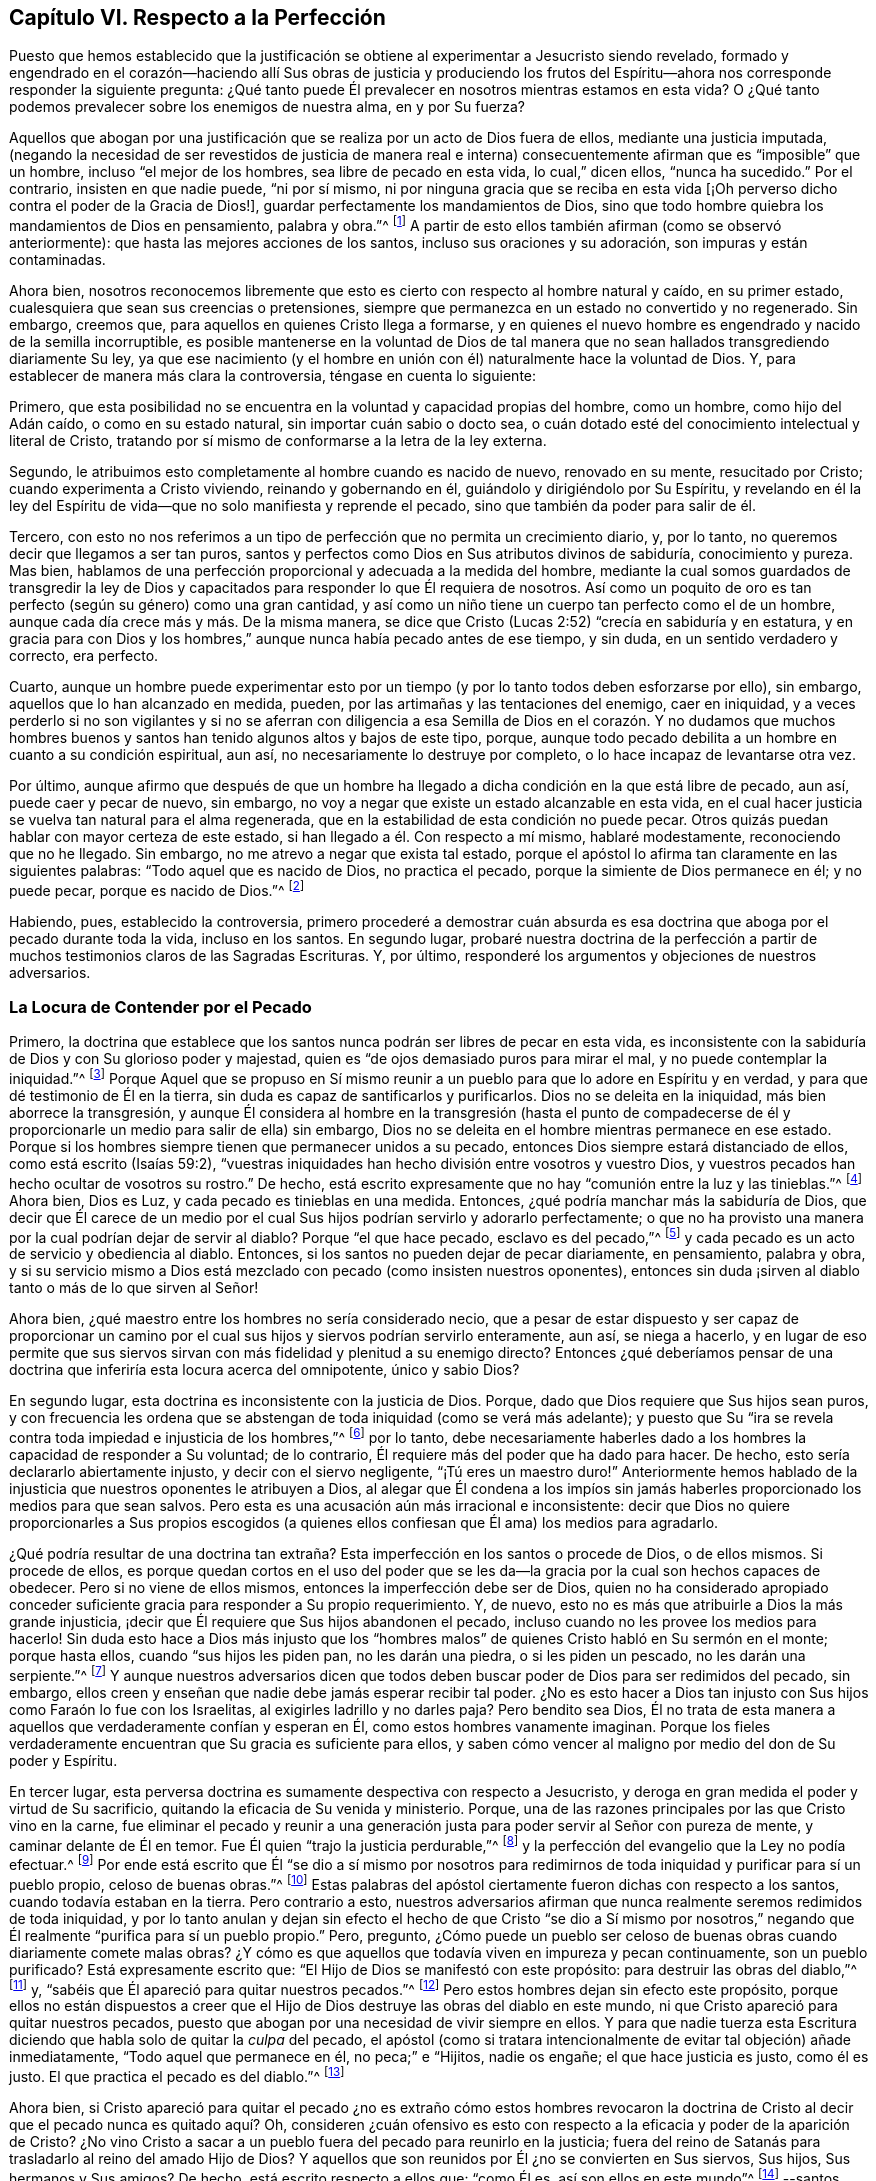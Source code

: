== Capítulo VI. Respecto a la Perfección

Puesto que hemos establecido que la justificación
se obtiene al experimentar a Jesucristo siendo revelado,
formado y engendrado en el corazón--haciendo allí Sus obras de justicia y produciendo
los frutos del Espíritu--ahora nos corresponde responder la siguiente pregunta:
¿Qué tanto puede Él prevalecer en nosotros mientras estamos en esta vida?
O ¿Qué tanto podemos prevalecer sobre los enemigos de nuestra alma, en y por Su fuerza?

Aquellos que abogan por una justificación que se
realiza por un acto de Dios fuera de ellos,
mediante una justicia imputada,
(negando la necesidad de ser revestidos de justicia de manera real e interna)
consecuentemente afirman que es "`imposible`" que un hombre,
incluso "`el mejor de los hombres, sea libre de pecado en esta vida,
lo cual,`" dicen ellos, "`nunca ha sucedido.`"
Por el contrario, insisten en que nadie puede, "`ni por sí mismo,
ni por ninguna gracia que se reciba en esta vida +++[+++¡Oh perverso
dicho contra el poder de la Gracia de Dios!],
guardar perfectamente los mandamientos de Dios,
sino que todo hombre quiebra los mandamientos de Dios en pensamiento, palabra y obra.`"^
footnote:[Estas son las palabras del Catecismo de Westminster (versión completa).]
A partir de esto ellos también afirman (como se observó anteriormente):
que hasta las mejores acciones de los santos, incluso sus oraciones y su adoración,
son impuras y están contaminadas.

Ahora bien,
nosotros reconocemos libremente que esto es cierto
con respecto al hombre natural y caído,
en su primer estado, cualesquiera que sean sus creencias o pretensiones,
siempre que permanezca en un estado no convertido y no regenerado.
Sin embargo, creemos que, para aquellos en quienes Cristo llega a formarse,
y en quienes el nuevo hombre es engendrado y nacido de la semilla incorruptible,
es posible mantenerse en la voluntad de Dios de tal manera
que no sean hallados transgrediendo diariamente Su ley,
ya que ese nacimiento (y el hombre en unión con él)
naturalmente hace la voluntad de Dios.
Y, para establecer de manera más clara la controversia, téngase en cuenta lo siguiente:

Primero,
que esta posibilidad no se encuentra en la voluntad y capacidad propias del hombre,
como un hombre, como hijo del Adán caído, o como en su estado natural,
sin importar cuán sabio o docto sea,
o cuán dotado esté del conocimiento intelectual y literal de Cristo,
tratando por sí mismo de conformarse a la letra de la ley externa.

Segundo, le atribuimos esto completamente al hombre cuando es nacido de nuevo,
renovado en su mente, resucitado por Cristo; cuando experimenta a Cristo viviendo,
reinando y gobernando en él, guiándolo y dirigiéndolo por Su Espíritu,
y revelando en él la ley del Espíritu de vida--que
no solo manifiesta y reprende el pecado,
sino que también da poder para salir de él.

Tercero,
con esto no nos referimos a un tipo de perfección que no permita un crecimiento diario,
y, por lo tanto, no queremos decir que llegamos a ser tan puros,
santos y perfectos como Dios en Sus atributos divinos de sabiduría,
conocimiento y pureza.
Mas bien, hablamos de una perfección proporcional y adecuada a la medida del hombre,
mediante la cual somos guardados de transgredir la ley de Dios
y capacitados para responder lo que Él requiera de nosotros.
Así como un poquito de oro es tan perfecto (según su género) como una gran cantidad,
y así como un niño tiene un cuerpo tan perfecto como el de un hombre,
aunque cada día crece más y más. De la misma manera,
se dice que Cristo (Lucas 2:52) "`crecía en sabiduría y en estatura,
y en gracia para con Dios y los hombres,`" aunque nunca había pecado antes de ese tiempo,
y sin duda, en un sentido verdadero y correcto, era perfecto.

Cuarto,
aunque un hombre puede experimentar esto por un tiempo
(y por lo tanto todos deben esforzarse por ello),
sin embargo, aquellos que lo han alcanzado en medida, pueden,
por las artimañas y las tentaciones del enemigo, caer en iniquidad,
y a veces perderlo si no son vigilantes y si no se aferran con diligencia
a esa Semilla de Dios en el corazón. Y no dudamos que muchos hombres buenos
y santos han tenido algunos altos y bajos de este tipo,
porque, aunque todo pecado debilita a un hombre en cuanto a su condición espiritual,
aun así, no necesariamente lo destruye por completo,
o lo hace incapaz de levantarse otra vez.

Por último,
aunque afirmo que después de que un hombre ha llegado
a dicha condición en la que está libre de pecado,
aun así, puede caer y pecar de nuevo, sin embargo,
no voy a negar que existe un estado alcanzable en esta vida,
en el cual hacer justicia se vuelva tan natural para el alma regenerada,
que en la estabilidad de esta condición no puede pecar.
Otros quizás puedan hablar con mayor certeza de este estado,
si han llegado a él. Con respecto a mí mismo, hablaré modestamente,
reconociendo que no he llegado.
Sin embargo, no me atrevo a negar que exista tal estado,
porque el apóstol lo afirma tan claramente en las siguientes palabras:
"`Todo aquel que es nacido de Dios, no practica el pecado,
porque la simiente de Dios permanece en él; y no puede pecar,
porque es nacido de Dios.`"^
footnote:[1 Juan 3:9]

Habiendo, pues, establecido la controversia,
primero procederé a demostrar cuán absurda es esa doctrina
que aboga por el pecado durante toda la vida,
incluso en los santos.
En segundo lugar,
probaré nuestra doctrina de la perfección a partir
de muchos testimonios claros de las Sagradas Escrituras.
Y, por último, responderé los argumentos y objeciones de nuestros adversarios.

=== La Locura de Contender por el Pecado

Primero,
la doctrina que establece que los santos nunca podrán ser libres de pecar en esta vida,
es inconsistente con la sabiduría de Dios y con Su glorioso poder y majestad,
quien es "`de ojos demasiado puros para mirar el mal,
y no puede contemplar la iniquidad.`"^
footnote:[Habacuc 1:13 Versión Moderna H.B. Pratt (1929)]
Porque Aquel que se propuso en Sí mismo reunir a
un pueblo para que lo adore en Espíritu y en verdad,
y para que dé testimonio de Él en la tierra,
sin duda es capaz de santificarlos y purificarlos.
Dios no se deleita en la iniquidad, más bien aborrece la transgresión,
y aunque Él considera al hombre en la transgresión (hasta el punto de
compadecerse de él y proporcionarle un medio para salir de ella) sin embargo,
Dios no se deleita en el hombre mientras permanece en ese estado.
Porque si los hombres siempre tienen que permanecer unidos a su pecado,
entonces Dios siempre estará distanciado de ellos, como está escrito (Isaías 59:2),
"`vuestras iniquidades han hecho división entre vosotros y vuestro Dios,
y vuestros pecados han hecho ocultar de vosotros su rostro.`"
De hecho, está escrito expresamente que no hay "`comunión entre la luz y las tinieblas.`"^
footnote:[2 Corintios 6:14]
Ahora bien, Dios es Luz, y cada pecado es tinieblas en una medida.
Entonces, ¿qué podría manchar más la sabiduría de Dios,
que decir que Él carece de un medio por el cual Sus
hijos podrían servirlo y adorarlo perfectamente;
o que no ha provisto una manera por la cual podrían dejar de servir al diablo?
Porque "`el que hace pecado, esclavo es del pecado,`"^
footnote:[Juan 8:34; Romanos 6:16]
y cada pecado es un acto de servicio y obediencia al diablo.
Entonces, si los santos no pueden dejar de pecar diariamente, en pensamiento,
palabra y obra,
y si su servicio mismo a Dios está mezclado con pecado (como insisten nuestros oponentes),
entonces sin duda ¡sirven al diablo tanto o más de lo que sirven al Señor!

Ahora bien, ¿qué maestro entre los hombres no sería considerado necio,
que a pesar de estar dispuesto y ser capaz de proporcionar un camino
por el cual sus hijos y siervos podrían servirlo enteramente,
aun así, se niega a hacerlo,
y en lugar de eso permite que sus siervos sirvan
con más fidelidad y plenitud a su enemigo directo?
Entonces ¿qué deberíamos pensar de una doctrina que
inferiría esta locura acerca del omnipotente,
único y sabio Dios?

En segundo lugar, esta doctrina es inconsistente con la justicia de Dios.
Porque, dado que Dios requiere que Sus hijos sean puros,
y con frecuencia les ordena que se abstengan de toda iniquidad (como se verá más adelante);
y puesto que Su "`ira se revela contra toda impiedad e injusticia de los hombres,`"^
footnote:[Romanos 1:18]
por lo tanto,
debe necesariamente haberles dado a los hombres la capacidad de responder a Su voluntad;
de lo contrario, Él requiere más del poder que ha dado para hacer.
De hecho, esto sería declararlo abiertamente injusto, y decir con el siervo negligente,
"`¡Tú eres un maestro duro!`"
Anteriormente hemos hablado de la injusticia que nuestros oponentes le atribuyen a Dios,
al alegar que Él condena a los impíos sin jamás haberles
proporcionado los medios para que sean salvos.
Pero esta es una acusación aún más irracional e inconsistente:
decir que Dios no quiere proporcionarles a Sus propios escogidos (a quienes
ellos confiesan que Él ama) los medios para agradarlo.

¿Qué podría resultar de una doctrina tan extraña?
Esta imperfección en los santos o procede de Dios,
o de ellos mismos.
Si procede de ellos,
es porque quedan cortos en el uso del poder que se les da--la
gracia por la cual son hechos capaces de obedecer.
Pero si no viene de ellos mismos, entonces la imperfección debe ser de Dios,
quien no ha considerado apropiado conceder suficiente
gracia para responder a Su propio requerimiento.
Y, de nuevo, esto no es más que atribuirle a Dios la más grande injusticia,
¡decir que Él requiere que Sus hijos abandonen el pecado,
incluso cuando no les provee los medios para hacerlo!
Sin duda esto hace a Dios más injusto que los "`hombres
malos`" de quienes Cristo habló en Su sermón en el monte;
porque hasta ellos, cuando "`sus hijos les piden pan, no les darán una piedra,
o si les piden un pescado, no les darán una serpiente.`"^
footnote:[Mateo 7:9-11]
Y aunque nuestros adversarios dicen que todos deben
buscar poder de Dios para ser redimidos del pecado,
sin embargo, ellos creen y enseñan que nadie debe jamás esperar recibir tal poder.
¿No es esto hacer a Dios tan injusto con Sus hijos como Faraón lo fue con los Israelitas,
al exigirles ladrillo y no darles paja?
Pero bendito sea Dios,
Él no trata de esta manera a aquellos que verdaderamente confían y esperan en Él,
como estos hombres vanamente imaginan.
Porque los fieles verdaderamente encuentran que Su gracia es suficiente para ellos,
y saben cómo vencer al maligno por medio del don de Su poder y Espíritu.

En tercer lugar,
esta perversa doctrina es sumamente despectiva con respecto a Jesucristo,
y deroga en gran medida el poder y virtud de Su sacrificio,
quitando la eficacia de Su venida y ministerio.
Porque, una de las razones principales por las que Cristo vino en la carne,
fue eliminar el pecado y reunir a una generación
justa para poder servir al Señor con pureza de mente,
y caminar delante de Él en temor.
Fue Él quien "`trajo la justicia perdurable,`"^
footnote:[Daniel 9:24]
y la perfección del evangelio que la Ley no podía efectuar.^
footnote:[Véase Colosenses 1:28; Hebreos 7:19, 9:9, 10:1]
Por ende está escrito que Él "`se dio a sí mismo por nosotros para
redimirnos de toda iniquidad y purificar para sí un pueblo propio,
celoso de buenas obras.`"^
footnote:[Tito 2:14]
Estas palabras del apóstol ciertamente fueron dichas con respecto a los santos,
cuando todavía estaban en la tierra.
Pero contrario a esto,
nuestros adversarios afirman que nunca realmente seremos redimidos de toda iniquidad,
y por lo tanto anulan y dejan sin efecto el hecho de que Cristo "`se dio a Sí mismo
por nosotros,`" negando que Él realmente "`purifica para sí un pueblo propio.`"
Pero, pregunto,
¿Cómo puede un pueblo ser celoso de buenas obras cuando diariamente comete malas obras?
¿Y cómo es que aquellos que todavía viven en impureza y pecan continuamente,
son un pueblo purificado?
Está expresamente escrito que: "`El Hijo de Dios se manifestó con este propósito:
para destruir las obras del diablo,`"^
footnote:[1 Juan 3:8 LBLA]
y, "`sabéis que Él apareció para quitar nuestros pecados.`"^
footnote:[1 Juan 3:5]
Pero estos hombres dejan sin efecto este propósito,
porque ellos no están dispuestos a creer que el Hijo
de Dios destruye las obras del diablo en este mundo,
ni que Cristo apareció para quitar nuestros pecados,
puesto que abogan por una necesidad de vivir siempre en ellos.
Y para que nadie tuerza esta Escritura diciendo que
habla solo de quitar la _culpa_ del pecado,
el apóstol (como si tratara intencionalmente de evitar tal objeción) añade inmediatamente,
"`Todo aquel que permanece en él, no peca;`" e "`Hijitos, nadie os engañe;
el que hace justicia es justo, como él es justo.
El que practica el pecado es del diablo.`"^
footnote:[1 Juan 3:6-8]

Ahora bien,
si Cristo apareció para quitar el pecado ¿no es extraño cómo estos hombres revocaron
la doctrina de Cristo al decir que el pecado nunca es quitado aquí? Oh,
consideren ¿cuán ofensivo es esto con respecto a
la eficacia y poder de la aparición de Cristo?
¿No vino Cristo a sacar a un pueblo fuera del pecado para reunirlo en la justicia;
fuera del reino de Satanás para trasladarlo al reino del amado Hijo de Dios?
Y aquellos que son reunidos por Él ¿no se convierten en Sus siervos, Sus hijos,
Sus hermanos y Sus amigos?
De hecho, está escrito respecto a ellos que: "`como Él es, así son ellos en este mundo`"^
footnote:[1 Juan 4:17]
--santos, puros y sin mancha.
¿Y no continúa Cristo velando y orando por ellos,
apoyándolos y preservándolos con Su Poder y Espíritu,
andando en ellos y habitando entre ellos, así como el diablo, por el otro lado,
lo hace entre los reprobados?
¿Por qué los siervos de Cristo serían menos capaces de servir
a su Maestro que los siervos del diablo al suyo?
¿O es que Cristo no quiere que Sus siervos sean completamente puros (una blasfemia terrible,
y contraria a muchas escrituras)?
¿O que Cristo no es capaz, mediante Su poder,
de preservar y capacitar a Sus hijos para que le sirvan (una blasfemia igual de terrible)?
Porque ciertamente, si los santos pecan diariamente en pensamiento, palabra y obra,
como estos hombres afirman, entonces sirven al diablo diariamente,
y continúan sujetos a su poder, y por lo tanto él prevalece más en ellos que Cristo,
y los mantiene en esclavitud, incluso en contra de la voluntad de Cristo.
Pero esto contradice grandemente el propósito de la venida de Cristo,
porque el apóstol dice: "`Así como también Cristo amó a la iglesia,
y se entregó a sí mismo por ella; para santificarla,
purificándola en el lavamiento del agua por la palabra,
para que la presentase a sí mismo, iglesia gloriosa, que no tuviese mancha, ni arruga,
ni cosa semejante; sino que fuese santa y sin mancha.`"^
footnote:[Efesios 5:25-27 RV1602P]
Ahora bien, si Cristo realmente cumplió el propósito por el cual vino,
entonces los miembros de Su cuerpo no tienen que estar pecando siempre en pensamiento,
palabra y obra.
De lo contrario, no hay diferencia entre el santificado y el que no ha sido santificado,
entre el limpio y el inmundo, el santo y el impío,
entre aquel que diariamente es manchado con pecado y aquel que no tiene mancha.

En cuarto lugar, esta doctrina hace que la obra del ministerio,
la predicación de la Palabra,
los textos de la Escrituras y las oraciones de los
hombres santos sean completamente inútiles e ineficaces.
En cuanto a lo primero (Efesios 4:11-13),
está escrito que los pastores y maestros son dados
para "`perfeccionar a los santos,`" etc.,
"`hasta que todos lleguemos a la unidad de la fe y del conocimiento del Hijo de Dios,
a un varón perfecto, a la medida de la estatura de la plenitud de Cristo.`"
Ahora bien, si es imposible dejar de pecar diariamente y en todas las cosas,
entonces no podría haber perfección. Además, estos ministros,
que nos aseguran que no deberíamos jamás esperar ser redimidos
del pecado ¿no hacen que su propia labor sea innecesaria?
Porque ¿qué necesidad hay de predicar contra el pecado, si nunca se puede dejar de pecar?
Y con respecto a las Escrituras,
nuestros adversarios las exaltan muchísimo en sus palabras,
a menudo elogiando su utilidad y perfección. Y ciertamente,
el apóstol nos dice (2 Timoteo 3:17) que la "`Escritura es útil para enseñar,
para redargüir, para corregir, para instruir en justicia,
a fin de que el hombre de Dios sea perfecto,
enteramente preparado para toda buena obra.`"
Pero si se niega que esto sea alcanzable en esta vida,
entonces las Escrituras no tienen ningún beneficio, porque,
¿qué utilidad tendrán en la próxima vida?
Además,
esta doctrina también hace que las oraciones de los santos sean completamente inútiles;
porque,
si no es posible que Dios por Su Espíritu y gracia nos libre del mal y nos liberte del
pecado ¿por qué orar diariamente por ello (como todos confiesan que es nuestro deber)?
Sin embargo, los santos apóstoles oraron fervientemente por este fin,
y por lo tanto (sin duda) creían que era posible alcanzarlo aquí. Porque ellos
estaban "`siempre esforzándose intensamente a favor de ellos en sus oraciones,
para que estuvieran firmes,
perfectos y completamente seguros en toda la voluntad de Dios.`"^
footnote:[Colosenses 4:12 LBLA]
Ellos oraban a fin de que Dios "`afirmara sus corazones irreprensibles en santidad`"^
footnote:[1 Tesalonicenses 3:13 LBLA]
y los "`santificara por completo; espíritu, alma y cuerpo,`"^
footnote:[1 Tesalonicenses 5:23]
etc.

Pero, en quinto lugar,
esta doctrina es contraria al sentido común y a la razón. Porque el pecado y la justicia
son como dos semillas opuestas--una gobierna en los hijos de las tinieblas,
la otra en los hijos de la Luz.
Y conforme los hombres son leudados y gobernados respectivamente por ellas,
son considerados reprobados o justificados, ya que "`el que justifica al impío,
y el que condena al justo, ambos son igualmente abominación al Señor.`"^
footnote:[Proverbios 17:15 LBLA]
Ahora bien,
decir que los hombres no pueden ser leudados por una semilla
de tal manera que lleguen a ser libres de la otra,
es, en palabras claras, afirmar que el pecado y la justicia son compatibles,
y que un hombre puede ser verdaderamente considerado justo,
aunque peque diariamente en todo lo que hace.
Y si esto es así, entonces ¿qué diferencia hay entre lo bueno y lo malo?
¿No es esto caer en la gran abominación de "`tener las tinieblas por luz
y la luz por tinieblas,`" y de "`llamar al mal bien y al bien mal?`"^
footnote:[Isaías 5:20 LBLA]
Porque ellos dicen que hasta las mejores acciones
de los hijos de Dios están contaminadas y corrompidas,
y que aquellos que pecan diariamente en pensamiento,
palabra y acción son hombres y mujeres buenos,
incluso los santos y siervos puros del Dios santo y puro.
¿Podría haber algo más repugnante a la razón común que esto?
¿Dónde están los purificados de quienes hablan las Escrituras?
¿Dónde están aquellos que antes eran impíos,
pero que ahora han sido lavados y santificados;^
footnote:[1 Corintios 6:11]
quienes antes eran tinieblas pero que ahora son luz en el Señor?^
footnote:[Efesios 5:8]
Ciertamente, según esta doctrina pecaminosa no puede haber ninguno.

=== Evidencia de la Escritura

Para mayor demostración de la verdad, proseguiré a la segunda cosa que propuse, a saber,
probar nuestra postura a partir de varios testimonios de las Sagradas Escrituras.

Primero,
la pruebo a partir del mandato absoluto y positivo
de Cristo y Sus apóstoles a guardar los mandamientos,
y a ser perfectos en este sentido, sabiendo que Dios no demanda nada imposible.
Ahora bien, el hecho de que esto ha sido claramente ordenado en el Nuevo Testamento,
sin necesidad de comentarios o deducciones,
es evidente en los siguientes testimonios de las Escrituras: Mateo 5:48, "`Sed, pues,
vosotros perfectos, como vuestro Padre que está en los cielos es perfecto.`"
1 Corintios 7:19, "`La circuncisión nada es, y la incircuncisión nada es,
sino el guardar los mandamientos de Dios.`"
1 Juan 2:3-6, "`Y en esto sabemos que nosotros le conocemos,
si guardamos sus mandamientos.
El que dice: Yo le conozco, y no guarda sus mandamientos, el tal es mentiroso,
y la verdad no está en él; pero el que guarda su palabra,
en éste verdaderamente el amor de Dios se ha perfeccionado;
por esto sabemos que estamos en él.`" 1 Juan 3:5-10,
"`Y sabéis que él apareció para quitar nuestros pecados,
y no hay pecado en él. Todo aquel que permanece en él, no peca; todo aquel que peca,
no le ha visto, ni le ha conocido.
Hijitos, nadie os engañe; el que hace justicia es justo, como él es justo.
El que practica el pecado es del diablo; porque el diablo peca desde el principio.
Para esto apareció el Hijo de Dios, para deshacer las obras del diablo.
Todo aquel que es nacido de Dios, no practica el pecado,
porque la simiente de Dios permanece en él; y no puede pecar, porque es nacido de Dios.
En esto se manifiestan los hijos de Dios, y los hijos del diablo:
todo aquel que no hace justicia, y que no ama a su hermano, no es de Dios.`"
Véase también, Mateo 7:21, Juan 13:17;
2 Corintios 13:11. Todas estas Escrituras implican
un mandato positivo de guardar Sus mandamientos,
y declaran la necesidad absoluta de ello.
Por lo tanto,
como si hubieran sido escritas intencionalmente para
responder las objeciones de nuestros opositores,
muestran la locura de aquellos que se atreven a considerarse
a sí mismos hijos o amigos de Dios,
mientras hacen lo contrario.

En segundo lugar, tal libertad del pecado es posible,
porque es precisamente el propósito por el que recibimos el Evangelio.
Esto se nos promete claramente según llegamos a estar bajo el dominio de la gracia,
como se muestra en estas Escrituras: Romanos 6:14,
"`Porque el pecado no se enseñoreará de vosotros; pues no estáis bajo la ley,
sino bajo la gracia.`"
Romanos 8:3-4, "`Pues lo que la ley no pudo hacer,
ya que era débil por causa de la carne, Dios lo hizo:
enviando a su propio Hijo... para que el requisito de la ley se cumpliera en nosotros,`"^
footnote:[Romanos 8:3-4 LBLA] etc.
Porque si esto no fuera una condición necesaria y posible bajo el Evangelio,
no habría diferencia entre "`la ley, que nada hizo perfecto,`"^
footnote:[Hebreos 7:19 LBLA]
y "`la introducción de una mejor esperanza,`"^
footnote:[Hebreos 7:19]
ni entre aquellos que están bajo el Evangelio y los que están bajo la ley.
Pero el apóstol, argumenta a lo largo de todo el capítulo seis de Romanos,
no solo la posibilidad,
sino la necesidad de ser libres del pecado al llegar
a estar bajo el Evangelio y la Gracia,
y no estar más bajo la Ley.
En los versos 2-7 declara que esta es su propia condición
y la de aquellos a quienes escribe;
y luego en el 11-13 y 16-18 argumenta tanto la posibilidad
como la necesidad de ser libres del pecado,
diciendo: "`No reine, pues, el pecado en vuestro cuerpo mortal,
de modo que lo obedezcáis en sus concupiscencias,`" y,
"`habiendo sido librados del pecado, sois hechos siervos de la justicia.`"^
footnote:[Romanos 6:18 RV1602P]
Finalmente, en el verso 22,
declara que sus lectores en cierta medida habían alcanzado esta condición,
con estas palabras:
"`Mas ahora que habéis sido libertados del pecado y hechos siervos de Dios,
tenéis por vuestro fruto la santificación, y como fin, la vida eterna.`"

Ahora bien,
así como esta perfección o libertad del pecado se alcanza y se hace posible
donde se recibe y se experimenta el Evangelio o la ley interna del Espíritu,
asimismo desconocer esta vida y poder interno,
ha sido y es la razón por la que muchos se oponen a esta verdad.
Porque el hombre,
por no prestar atención a la Luz o Ley dentro de
su corazón (que no solo descubre el pecado,
sino que guía fuera de él),
sigue siendo ajeno a esa nueva Vida y Nacimiento que procede de Dios,
que naturalmente hace Su voluntad, y que no puede, por su propia naturaleza,
trasgredir Sus mandamientos.
Tal hombre, en su estado natural, mira los mandamientos de Dios de manera externa,
como algo fuera de él, en la letra,
y se halla a sí mismo reprobado y condenado internamente,
y la letra en vez de vivificarlo, lo mata.
Y así, hallándose a sí mismo herido,
y no entregándose internamente a esa Luz y Gracia que puede curarlo,
se esfuerza en su propia voluntad por conformase a la Ley según está escrita en palabras,
lo cual nunca puede lograr, sino que descubre que mientras más se esfuerza,
más corto queda.
Y aunque estos tengan una noción del cristianismo, y una fe externa en Cristo,
en realidad, todavía están en el estado del judío, con su mandamiento carnal,
su ley externa, en el estado del primer pacto que "`no puede hacer perfecto,
en cuanto a la conciencia,
al que lo practica`" (Hebreos 9:9). Esto los ha hecho forzar y torcer las Escrituras
para soportar una justicia imputada que venga completamente desde afuera,
a fin de cubrir su continua impureza, e imaginar que es posible que Dios los acepte,
aun cuando consideren imposible obedecer los mandamientos de Cristo.

Pero ay ¡oh almas engañadas!
Esto no servirá en el Día en el que Dios juzgará a "`cada uno según lo que haya hecho,
sea bueno o sea malo.`"^
footnote:[2 Corintios 5:10]
Decir que era necesario pecar diariamente en pensamiento, palabra y obra, no te salvará;
porque aquellos que lo hacen sin ninguna duda han "`obedecido a la injusticia.`"^
footnote:[Romanos 2:8]
Y ¿cuál es el fin de estos sino tribulación y angustia, indignación e ira?
Así como se promete gloria, honor,
paz e inmortalidad a aquellos que han hecho lo bueno y han perseverado en bien hacer.
Entonces, si deseas sentir la posibilidad de esta perfección y libertad del pecado,
vuelve tu mente a la Luz y Ley espiritual de Cristo en el corazón,
y sométete a sus reprobaciones.
Lleva el juicio y la indignación de Dios sobre la
naturaleza injusta en ti según es revelado,
lo cual Cristo ha hecho tolerable para ti;
y entonces permite que el "`juicio`" en ti sea "`llevado a la victoria.`"^
footnote:[Mateo 12:20]
De esta manera serás participes de los padecimientos de
Cristo y llegarás a ser semejante a Él en Su muerte.^
footnote:[Filipenses 3:10]
Te sentirás a ti mismo crucificado con Él al mundo por el poder de Su cruz obrando en ti,
para que muera esa vida que antes estaba viva en ti para este mundo,
y para su amor y sus deseos, y se levante una nueva vida,
por la cual puedas vivir de ahora en adelante para Dios y no para o por ti mismo.
Entonces realmente podrás decir con el apóstol,
"`Con Cristo estoy juntamente crucificado, y ya no vivo yo, mas vive Cristo en mí.`"^
footnote:[Gálatas 2:20]
Entonces serás un cristiano de verdad, y no solo uno de nombre, como lo son muchos.
Entonces sabrás qué es "`haberse despojado del viejo hombre con
sus hechos,`" quien ciertamente peca a diario en pensamiento,
palabra y obra; y qué es ser "`revestido del nuevo,
el cual es renovado en conocimiento conforme a la imagen de Aquel que lo creó`"^
footnote:[Colosenses 3:9-10 RV1602P]
y "`es creado en justicia y santidad verdadera.`"^
footnote:[Efesios 4:24 Versión Moderna H.B. Pratt (1929)]
Y así podrás sentirte a ti mismo como la "`hechura de Dios,
creado en Cristo Jesús para buenas obras.`"^
footnote:[Efesios 2:10]
Y aunque "`el yugo de Cristo`" sea pesado para el viejo Adán,
para este nuevo hombre "`es fácil, y ligera su carga.`"^
footnote:[Mateo 11:30]
Sí, los mandamientos de Dios no son gravosos para él;
porque es su comida y bebida ser hallado cumpliendo la voluntad de Dios.

=== Objeciones Consideradas

Pero ahora procederé a responder las objeciones y argumentos de nuestros oponentes.

[.discourse-part]
Objeción: Comenzaré con su argumento principal y más grande,
el cual está basado en las siguientes palabras del apóstol Juan:
"`Si decimos que no tenemos pecado, nos engañamos a nosotros mismos,
y la verdad no está en nosotros.`"^
footnote:[1 Juan 1:8]
Ellos piensan que esto es invencible.

[.discourse-part]
Respuesta: Pero esta objeción no concuerda con su propósito,
porque Juan no está hablando de pecar diariamente en pensamiento, palabra y obra,
y mucho menos dice que las buenas obras que Dios mismo obra
en nosotros por medio de Su Espíritu son pecado.
De hecho,
el siguiente versículo muestra claramente que sobre la base de confesión
y arrepentimiento no solo somos perdonados sino también limpiados:
"`Él es fiel para perdonar nuestros pecados, y limpiarnos de toda maldad.`"
Aquí está tanto el perdón y la remoción de la culpa,
como la purificación o remoción de la inmundicia;
porque sería absurdo y repetitivo sugerir que tanto el perdón como
la purificación se refieren a la eliminación de la culpa.
Por esta razón, habiendo experimentado que la culpa y la inmundicia han sido removidas,
el apóstol continúa en tiempo pasado en el versículo 10, diciendo:
"`Si decimos que __no hemos pecado,__ le hacemos a él mentiroso.`"

Además, como Agustino bien observó en su exposición sobre la epístola a los Gálatas,
"`Una cosa es no pecar, y otra cosa no tener pecado.`"
Las palabras del apóstol no son, "`Si decimos que no cometemos pecado diariamente,
nos engañamos a nosotros mismos;`" sino "`si decimos que no tenemos pecado.`"
Y ¡hay una gran diferencia entre estas dos declaraciones!
Porque nosotros reconocemos libremente que todos han pecado,
y que en este sentido se puede decir que todos tienen pecado.
Además,
aquí la palabra "`pecado`" se puede tomar como haciendo referencia
a la semilla de pecado que está en todos los hombres,
incluso en aquellos que ya han sido redimidos de vivir en pecado.
Pero, en cuanto a las tentaciones y provocaciones que proceden de esta semilla,
cuando los siervos de Dios no ceden, sino que resisten por la gracia de Dios en ellos,
entonces el pecado se atribuye al diablo que tienta, y no al hombre que es preservado.

Pero toda esta controversia es innecesaria, ya que el mismísimo apóstol,
en varios lugares de la misma epístola,
afirma de manera clara y positiva la posibilidad de ser libres de pecado,
como ya ha sido mencionado.

[.discourse-part]
Objeción: Su segunda objeción viene de dos lugares de las Escrituras,
que dicen prácticamente lo mismo.
Una es de 1 Reyes 8:46, "`porque no hay hombre que no peque.`"
La otra de Eclesiastés 7:20, "`Ciertamente no hay hombre justo en la tierra,
que haga el bien y nunca peque.`"

[.discourse-part]
Respuesta: En primer lugar,
estos versículos no hablan de pecar de manera diaria y continua,
del cual nunca seremos redimidos, sino solo que todos han pecado,
o que no hay nadie que no peque.
En segundo lugar, se debe reconocer el pacto y dispensación en que se escribieron;
porque incluso si se debe conceder que en el tiempo
de Salomón no hubo nadie que no pecara,
esto no necesariamente implica que ahora no haya ninguno que no peque,
o que ahora no sea posible dejar de pecar por medio de la gracia de Dios bajo el Evangelio.
Y, por último, toda esta objeción se basa en una falsa interpretación de la Escritura;
porque la palabra Hebrea __yekhta`'__ se puede leer en el modo potencial, traduciéndose así,
"`No hay hombre que no __pueda__ pecar,`" que de hecho es como Junius y Tremellius,
y también Vatablus, lo traducen del hebreo.
La misma palabra se traduce de manera similar en el modo potencial en Salmos 119:11,
"`En mi corazón he guardado tus dichos, para no pecar contra ti.`"^
footnote:[Literalmente, el modo potencial expresa algo como:
"`No hay hombre que __no tenga la posibilidad__ de pecar;`"
y "`En mi corazón he guardado tus dichos,
para que __tenga la posibilidad de__ no pecar contra ti.`"]
Y puesto que esta traducción es más congruente con la tendencia universal de las Escrituras,
con el testimonio de la Verdad y con el sentido de casi todos los intérpretes,
sin duda debe entenderse así.

[.discourse-part]
Objeción: En tercer lugar,
ellos objetan basados en algunas expresiones del apóstol Pablo en Romanos capítulo 7:
"`Porque no hago el bien que quiero, sino el mal que no quiero, eso hago.`"^
footnote:[Romanos 7:19]
Y "`¡Miserable de mí! ¿quién me librará de este cuerpo de muerte?`"^
footnote:[Romanos 7:24]

[.discourse-part]
Respuesta:
No hay nada en el texto que indique que él está hablando de su condición presente,
o de una condición en la que siempre estará. Por el contrario,
en el capítulo anterior (como se mencionó ampliamente), él insiste en que los cristianos,
estando "`muertos al pecado,`" ya no deben vivir en él. Es evidente, entonces,
que aquí el apóstol habla de una condición que había experimentado anteriormente,
o que él personifica (por el bien de sus lectores) la condición
de alguien que aún no ha alcanzado la madurez,
lo cual es común en las Escrituras.

Ahora bien, es evidente que Pablo no habla aquí de su condición presente,
porque antes en este capítulo, dice:
(versículo 5) "`Porque mientras estábamos en la carne,
las pasiones pecaminosas que eran por la ley obraban en nuestros miembros llevando
fruto para muerte;`" y (versículo 9) "`Y yo sin la ley vivía en un tiempo;
pero venido el mandamiento, el pecado revivió y yo morí.`" Y luego dice (versículo 14),
"`Porque sabemos que la ley es espiritual; más yo soy carnal, vendido al pecado.`"
Pero ¿cómo vamos a creer que el apóstol Pablo era
un hombre carnal al momento de escribir su epístola?
¿No nos informa claramente cómo él no fue dejado en esta condición,
sino que en verdad experimentó la libertad de ella?
Porque después de exclamar, "`¿quién me librará de este cuerpo de muerte?`"
él contesta alegremente su propia pregunta, diciendo, "`Gracias doy a Dios,
por Jesucristo Señor nuestro,`"^
footnote:[Romanos 7:25]
y luego afirma que "`la ley del Espíritu de vida en Cristo Jesús`"
lo había "`librado de la ley del pecado y de la muerte,`" para
que "`la justicia de la ley se cumpliese en nosotros,
que no andamos conforme a la carne, sino conforme al Espíritu.`"^
footnote:[Romanos 8:2-4]

[.discourse-part]
Objeción: En cuarto lugar,
ellos objetan basados en las faltas y pecados de algunos santos eminentes, como Noé,
David, etc.

[.discourse-part]
Respuesta: Esto no prueba en lo absoluto el caso de nuestros oponentes;
porque la cuestión no es si los hombres buenos no
pueden caer en pecado (lo cual no negamos),
sino si es imposible para ellos no pecar.
Además, que estos hombres hayan pecado en ciertas ocasiones,
no significa que nunca dejaron de pecar,
o que nunca experimentaron tiempos de verdadera libertad del pecado.

[.discourse-part]
Objeción: Finalmente, objetan basados en la oración de nuestro Señor,
donde les enseñó a Sus discípulos a decir: "`perdónanos nuestras deudas,
como también nosotros perdonamos a nuestros deudores.`"^
footnote:[Mateo 6:12]

[.discourse-part]
Respuesta: Nosotros no negamos que "`todos hemos pecado,
y estamos destituidos de la gloria de Dios,`"^
footnote:[Romanos 3:23]
y que, por lo tanto, todos necesitan rogar que sus pecados pasados sean borrados,
y que ellos sean preservados diariamente de pecar.
Pero si alguno se atreve a decir que tener la esperanza de ser libres de pecado,
y creer que esto es posible, anula la oración por el perdón del pecado, entonces,
aplicando la misma regla,
se concluiría que debemos "`perseverar en el pecado para que la gracia abunde;`"^
footnote:[Romanos 6:1]
porque mientras más pecado comentan los hombres,
mayor será la ocasión de pedir perdón de pecado.
Pero el apóstol, en su respuesta a esta misma controversia,
ha refutado suficientemente estas tonterías con las que pretenden defender el pecado,
diciendo: "`En ninguna manera.
Porque los que hemos muerto al pecado, ¿cómo viviremos aún en él?`"^
footnote:[Romanos 6:2]

Para concluir--bienaventurados son los que creen en Aquel que tiene
tanto el poder como el deseo de redimir de todo pecado,
a todos los que vienen a Él con un verdadero arrepentimiento,
y que no resuelven (como lo hacen nuestros adversarios)
ser los siervos del diablo durante toda su vida,
sino que siguen adelante diariamente, dejando la injusticia,
olvidando aquellas cosas que quedan atrás y "`prosiguiendo a la meta,
al premio del supremo llamamiento de Dios en Cristo Jesús.`"^
footnote:[Filipenses 3:14]
Tales como estos encontrarán que su fe y confianza no han sido en vano,
y a su debido tiempo serán hechos vencedores por medio de Aquel en quien han creído;
y así, como vencedores,
serán establecidos como "`columnas en el templo de
Dios,`" de tal modo que "`nunca más saldrán de allí.`"^
footnote:[Apocalipsis 3:12]

